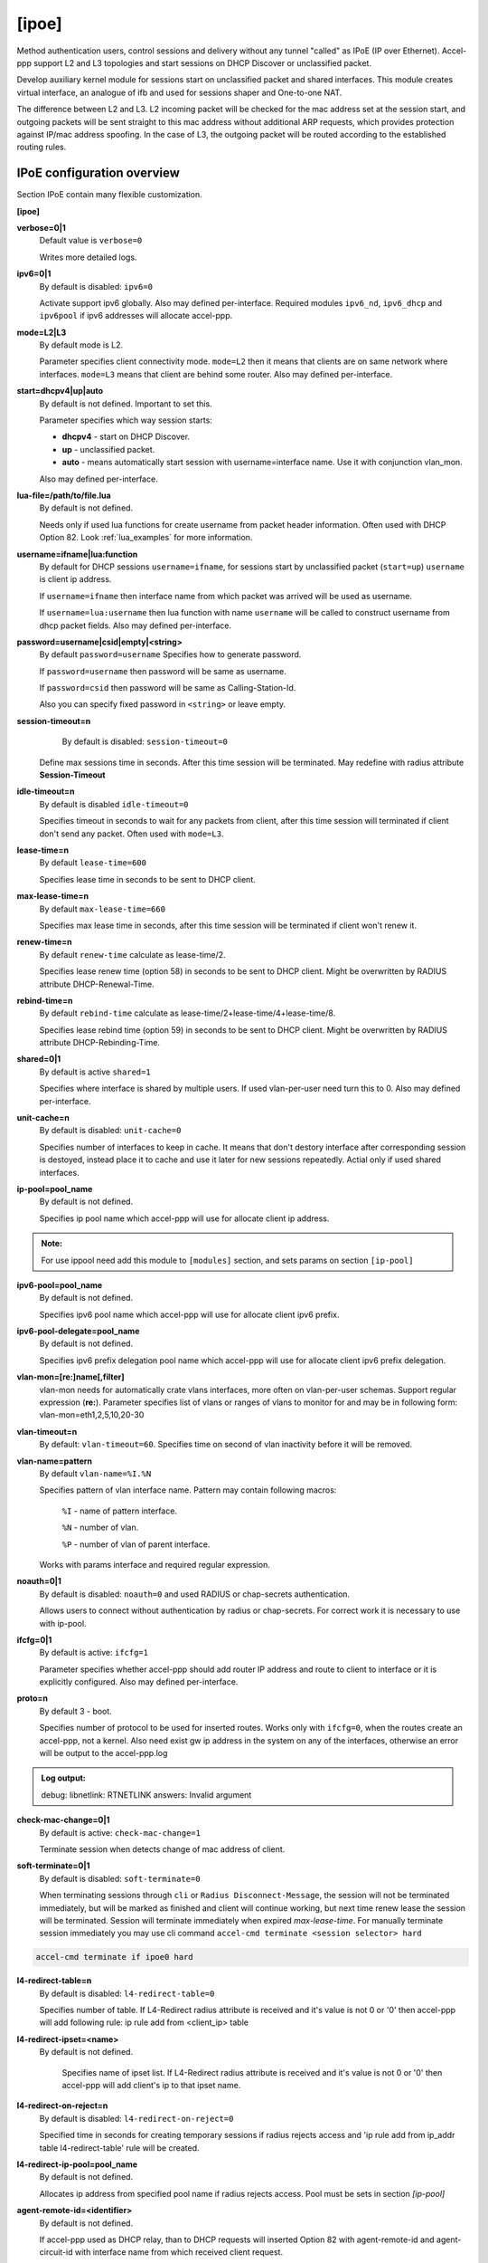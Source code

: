 .. _ipoe:

[ipoe]
----
Method authentication users, control sessions and delivery without any tunnel "called" as IPoE (IP over Ethernet).
Accel-ppp support L2 and L3 topologies and start sessions on DHCP Discover or unclassified packet.

Develop auxiliary kernel module for sessions start on unclassified packet and shared interfaces.
This module creates virtual interface, an analogue of ifb and used for sessions shaper and One-to-one NAT.

The difference between L2 and L3. L2 incoming packet will be checked for the mac address set at the session start, and outgoing packets will be sent straight to this mac address without additional ARP requests, which provides protection against IP/mac address spoofing.
In the case of L3, the outgoing packet will be routed according to the established routing rules.

IPoE configuration overview
^^^^^^^^^^^^^^^^^^^^^^^^^^^

Section IPoE contain many flexible customization.

**[ipoe]**

**verbose=0|1**
    Default value is ``verbose=0``

    Writes more detailed logs.

**ipv6=0|1**
    By default is disabled: ``ipv6=0``

    Activate support ipv6 globally. Also may defined per-interface. Required modules ``ipv6_nd``, ``ipv6_dhcp`` and  ``ipv6pool`` if ipv6 addresses will allocate accel-ppp.

**mode=L2|L3**
    By default mode is L2.
    
    Parameter specifies client connectivity mode. ``mode=L2`` then it means that clients are on same network where interfaces. ``mode=L3`` means that client are behind some router.  Also may defined per-interface.

**start=dhcpv4|up|auto**
    By default is not defined. Important to set this.
    
    Parameter specifies which way session starts:
    
    * **dhcpv4** - start on DHCP Discover.

    * **up** - unclassified packet.

    * **auto** - means automatically start session with username=interface name. Use it with conjunction vlan_mon.

    Also may defined per-interface.

**lua-file=/path/to/file.lua**
     By default is not defined.
     
     Needs only if used lua functions for create username from packet header information. Often used with DHCP Option 82. Look :ref:`lua_examples` for more information.

**username=ifname|lua:function**
    By default for DHCP sessions ``username=ifname``, for sessions start by unclassified packet (``start=up``) ``username`` is client ip address.

    If ``username=ifname`` then interface name from which packet was arrived will be used as username.


    If ``username=lua:username`` then lua function with name ``username`` will be called to construct username from dhcp packet fields.
    Also may defined per-interface.

**password=username|csid|empty|<string>**
    By default ``password=username``
    Specifies how to generate password.
    
    If ``password=username`` then password will be same as username.

    If ``password=csid`` then password will be same as Calling-Station-Id.
    
    Also you can specify fixed password in ``<string>`` or leave empty.

**session-timeout=n**
     By default is disabled: ``session-timeout=0``

    Define max sessions time in seconds. After this time session will be terminated. May redefine with radius attribute **Session-Timeout**

**idle-timeout=n**
    By default is disabled ``idle-timeout=0`` 
    
    Specifies timeout in seconds to wait for any packets from client, after this time session will terminated if client don't send any packet. Often used with ``mode=L3``.

**lease-time=n**
    By default ``lease-time=600``

    Specifies lease time in seconds to be sent to DHCP client.

**max-lease-time=n**
    By default ``max-lease-time=660``

    Specifies max lease time in seconds, after this time session will be terminated if client won't renew it.

**renew-time=n**
    By default ``renew-time`` calculate as lease-time/2.

    Specifies lease renew time (option 58) in seconds to be sent to DHCP client. Might be overwritten by RADIUS attribute DHCP-Renewal-Time.

**rebind-time=n**
    By default ``rebind-time`` calculate as lease-time/2+lease-time/4+lease-time/8.

    Specifies lease rebind time (option 59) in seconds to be sent to DHCP client. Might be overwritten by RADIUS attribute DHCP-Rebinding-Time.

**shared=0|1**
    By default is active ``shared=1``
    
    Specifies where interface is shared by multiple users. If used vlan-per-user need turn this to 0. Also may defined per-interface.
    
**unit-cache=n**
    By default is disabled: ``unit-cache=0``

    Specifies number of interfaces to keep in cache. It means that don't destory interface after corresponding session is destoyed, instead place it to cache and use it later for new sessions repeatedly. Actial only if used shared interfaces.

**ip-pool=pool_name**
    By default is not defined. 
    
    Specifies ip pool name which accel-ppp will use for allocate client ip address.

.. admonition:: Note:
    
    For use ippool need add this module to ``[modules]`` section, and sets params on section ``[ip-pool]``

**ipv6-pool=pool_name**
    By default is not defined.

    Specifies ipv6 pool name which accel-ppp will use for allocate client ipv6 prefix.

**ipv6-pool-delegate=pool_name**
    By default is not defined.

    Specifies ipv6 prefix delegation pool name which accel-ppp will use for allocate client ipv6 prefix delegation.

**vlan-mon=[re:]name[,filter]**
    vlan-mon needs for automatically crate vlans interfaces, more often on vlan-per-user schemas. Support regular expression (**re:**). Parameter specifies list of vlans or ranges of vlans to monitor for and may be in following form: vlan-mon=eth1,2,5,10,20-30
    
**vlan-timeout=n**
    By default: ``vlan-timeout=60``.
    Specifies time on second of vlan inactivity before it will be removed.
    
**vlan-name=pattern**
    By default ``vlan-name=%I.%N``
    
    Specifies pattern of vlan interface name. Pattern may contain following macros:
    
        ``%I`` - name of pattern interface.
        
        ``%N`` - number of vlan.
        
        ``%P`` - number of vlan of parent interface.
        
    Works with params interface and required regular expression.
  
**noauth=0|1**
    By default is disabled: ``noauth=0`` and used RADIUS or chap-secrets authentication.

    Allows users to connect without authentication by radius or chap-secrets. For correct work it is necessary to use with ip-pool.

**ifcfg=0|1**
    By default is active: ``ifcfg=1``

    Parameter specifies whether accel-ppp should add router IP address and route to client to interface or it is explicitly configured. Also may defined per-interface.

**proto=n**
    By default 3 - boot.
    
    Specifies number of protocol to be used for inserted routes. Works only with ``ifcfg=0``, when the routes create an accel-ppp, not a kernel. Also need exist gw ip address in the system on any of the interfaces, otherwise an error will be output to the accel-ppp.log
.. admonition:: Log output:

    debug: libnetlink: RTNETLINK answers: Invalid argument

**check-mac-change=0|1**
    By default is active: ``check-mac-change=1``
    
    Terminate session when detects change of mac address of client.

**soft-terminate=0|1**
    By default is disabled: ``soft-terminate=0``

    When terminating sessions through ``cli`` or ``Radius Disconnect-Message``, the session will not be terminated immediately, but will be marked as finished and client will continue working, but next time renew lease the session will be terminated. Session will terminate immediately when expired `max-lease-time`. For manually terminate session immediately you may use cli command ``accel-cmd terminate <session selector> hard``

.. code-block:: sh

    accel-cmd terminate if ipoe0 hard
    
**l4-redirect-table=n**
     By default is disabled: ``l4-redirect-table=0``
     
     Specifies number of table. If L4-Redirect radius attribute is received and it's value is not 0 or '0' then accel-ppp will add following rule: ip rule add from <client_ip> table

**l4-redirect-ipset=<name>**
    By default is not defined.
     
     Specifies name of ipset list. If L4-Redirect radius attribute is received and it's value is not 0 or '0' then accel-ppp will add client's ip to that ipset name.

**l4-redirect-on-reject=n**
    By default is disabled: ``l4-redirect-on-reject=0``

    Specified time in seconds for creating temporary sessions if radius rejects access and  'ip rule add from ip_addr table l4-redirect-table' rule will be created.

**l4-redirect-ip-pool=pool_name**
    By default is not defined.

    Allocates ip address from specified pool name if radius rejects access. Pool must be sets in section `[ip-pool]`

**agent-remote-id=<identifier>**
    By default is not defined.

    If accel-ppp used as DHCP relay, than to DHCP requests will inserted Option 82 with agent-remote-id and agent-circuit-id with interface name from which received client request.

**local-net=x.x.x.x/mask**
    By default is not defined.
    
    Specifies networks from which packets will be treated as unclassified. Need only for ``start=up``. You may specify multiple local-net options. For example:

.. code-block:: sh

    local-net=100.64.0.0/24
    local-net=192.168.0.0/24
    local-net=172.16.0.0/24

**attr-dhcp-client-ip=<attribute>**
    By default is not defined.

    Specified radius attribute which contains ip address for assign to client. Example with existing attribute:
    
.. code-block:: sh

    attr-dhcp-client-ip=DHCP-Client-IP-Address

.. admonition:: Note:

    If set custom attribute then need add its for both (radius server and accel-ppp) dictionaries.
    
**attr-dhcp-router-ip=<attribute>**
    By default is not defined.

    Specified radius attribute which contains router ip address for assign to client. Example with existing attribute:
    
.. code-block:: sh

    attr-dhcp-router-ip=DHCP-Gateway-IP-Address
    
.. admonition:: Note:

    If set custom attribute then need add its for both (radius server and accel-ppp) dictionaries.

**attr-dhcp-mask=<attribute>**
    By default is not defined.

    Specified radius attribute which contains netmask (CIDR) for assign to client. Example with existing attribute:

.. code-block:: sh

    attr-dhcp-mask=DHCP-Subnet-Mask

.. admonition:: Note:

    If set custom attribute then need add its for both (radius server and accel-ppp) dictionaries.

**attr-dhcp-lease-time=<attribute>**
    By default is not defined.

    Specified radius attribute which contains lease time in seconds to be sent to DHCP client. This attribute has priority and may redefine value which sets in ``lease-time`` sets globally.

**attr-dhcp-renew-time=<attribute>**
    By default is not defined.
    
    Specified radius attribute which contains lease renew time (option 58) in seconds to be sent to DHCP client. This attribute has priority and may redefine value which sets in ``renew-time`` sets globally.

**gw-ip-address=x.x.x.x/mask**
    By default is not defined.
    
    Specifies address to be used as server ip address if radius can assign only client address. In such case if client address is matched network and mask then specified address and mask will be used. You can specify multiple such options.
    For example:

.. code-block:: sh

    gw-ip-address=100.64.0.1/24
    gw-ip-address=192.168.0.1/24
    gw-ip-address=172.16.0.0/24

**attr-dhcp-opt82=<attribute>**
    By default is not defined.

    Specifies radius attribute which will contain option 82 from DHCP packet header in binary and send to radius server.
    Example:

.. code-block:: sh

    attr-dhcp-opt82=DHCP-Option82
    
.. admonition:: Note:

    Need add custom attribute in both radius and accel-ppp dictionaries. By default dictionary is located at ``/usr/share/accel-ppp/radius/dictionary`` if accel-ppp build as pkg DEB or RPM. Dictionary path may be redefine in section ``[radius]``.

    Example adding custom attribute:

.. code-block:: sh

    ATTRIBUTE       DHCP-Option82             245 octets
    

**attr-dhcp-opt82-remote-id=<attribute>**
    By default is not defined.

    Specifies radius attribute which will contain only **Agent Remote Id** from DHCP packet header and send to radius server. Example with existing attribute in dictionary:

.. code-block:: sh

    attr-dhcp-opt82-remote-id=DHCP-Agent-Remote-Id

**attr-dhcp-opt82-circuit-id=<attribute>**
    By default is not defined.
    
    Specifies radius attribute which will contain only **Agent Circuit Id** from DHCP packet header and send to radius server. Example with existing attribute in dictionary:

.. code-block:: sh

    attr-dhcp-opt82-circuit-id=DHCP-Agent-Circuit-Id
    
**offer-timeout=n**   
    By default ``offer-timeout=10``
    
    Specified time in seconds which accel-ppp wait DHCP request  from client. If client don't send DHCP request for this time, accel-ppp terminate session.
    
**offer-delay=delay[,delay1:count1[,delay2:count2[,...]]]**
    By default is not defined.
    
    One of load balancing mechanism. specifies delays in milliseconds (also in condition of connection count) to send DHCPOFFER . Last delay in list may be -1 which means don't accept new connections. List must to be sorted by count key. Example:

.. code-block:: sh

     offer-delay=0,100:1000,200:2500,300:5000,400:9999,-1:10000

.. admonition:: Explain:

    Clients from 1 to 999 take DHCP offers without delay, client from 1000 to 2499 take DHCP offers with delay 100 ms, clients from 2500 to 4999 take DHCP offers with delay 200 ms, clients from 5000 to 9999 take DHCP offers with delay 300 ms, last client take DHCP offer with delay 400 ms and accel-ppp no more accept connections.
    
**weight=n**
    By default not defined:
 
    More modern load balancing mechanism based on weight.
    
    How it works:
    On reception of DHCPDISCOVER accel-ppp sends broadcast DHCP message to port 67 with same xid and add special vendor-specific option where encodes its current session count multiplied by weight. On reception of such message accel-ppp searches session with same xid and compares weight. If received weight is less than session's weight then it terminates this session.
    May be used as per-interface.

.. admonition:: Note:

    Per-interface weight=0 has special meaning as backup (fail-over) interface, f.e. it terminates session on any received weight.

**calling-sid=mac|ip**
    By default ``calling-sid=mac``

    Specifies value of Calling-Station-Id radius attribute.

**proxy-arp=n**
    By default is disabled: ``proxy-arp=0``

    Parameter specifies whether accel-ppp should reply to arp requests. Also may defined per-interface.
    
    * Need improve with arg 1 and 2.
**ip-unnumbered=0|1**
    By default is enabled: ``ip-unnumbered=1``

    Specifies should accel-ppp create route for session with netmask /32. May be used as per-interface.

**interface=[re:]name**
    By default interface has many params which explain below.
    
    Specifies interface to listen dhcp or unclassified packets. If name is prefixed with **re:** then name is treated as **regular expression**.
    
    May be specify multiple interface options, for example:

.. code-block:: sh

    interface=eth0,mode=L3,start=UP,shared=1
    interface=re:^eth1\.[0-9]+\.[0-9][0-9][0-9]$,mode=L2,shared=0,start=dhcpv4,mtu=1500,ifcfg=1

The ``mode=L2|L3`` parameter specifies client connectivity mode. If ``mode=L2`` then it means that clients are on same network where interface is. ``mode=L3`` means that client are behind some router.
    
The ``shared=0|1`` parameter specifies where interface is shared by multiple users or it is vlan-per-user.
    
The ``start=dhcpv4|up|auto`` parameter specifies which way session starts.

    * ``dhcpv4`` - start by DHCP Discover packet.
    
    * ``up`` -  start by unclassified packet.
    
    * ``auto`` - means automatically start session with ``username=interface`` name. Use it with conjunction vlan_mon.

The ``ipv6``

The ``mtu=n`` parameter specifies whether accel-ppp should change MTU(maximum transmission unit) on interfaces. By default not set and MTU value inherited from root interface. Often used for vlan-per-user (QinQ).

The ``range=x.x.x.x/mask`` parameter specifies local range of ip address to give to dhcp clients. First IP in range is router IP. If you need more customization use ``ip-pool`` instead of ``range``.
    
The ``ifcfg=0|1`` parameter specifies whether accel-ppp should add router IP address and route to client to interface or it is explicitly configured. By default inheris global ``ifcfg`` value.
    
The ``relay=x.x.x.x`` parameter specifies DHCPv4 relay IP address to pass requests to. If specified giaddr is also needed.

The ``giaddr=x.x.x.x`` parameter specifies relay agent IP address.

The ``src=x.x.x.x`` parameter specifies ip address to use as source when adding route to client.

The ``proxy-arp=0|1|2`` parameter specifies whether accel-ppp should reply to arp requests.

    * ``0`` -  proxy-arp disabled.

    * ``1`` -  proxy-arp enabled. Accel send arp-reply if src ip and dst ip on different interfaces (as well as linux proxy_arp).

    * ``2`` -  proxy-arp enabled. Accel send arp-reply back to the same interface (as well as linux proxy_arp_pvlan).

The ``username=ifname|lua:function_name`` allow set custom LUA function to form username from packet header information. Often used this param on varius BRAS connection type.

``ipv6=0|1`` will activate support ipv6 on interface. If not defined, inherit global params.

``weight=n`` is load balancing mechanism based on weight. ``weight=0`` has special meaning as backup (fail-over) interface, f.e. it terminates session on any received weight.
